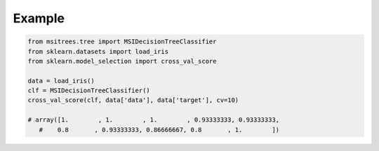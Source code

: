 Example
=======

.. code-block:: python

   from msitrees.tree import MSIDecisionTreeClassifier
   from sklearn.datasets import load_iris
   from sklearn.model_selection import cross_val_score

   data = load_iris()
   clf = MSIDecisionTreeClassifier()
   cross_val_score(clf, data['data'], data['target'], cv=10)

   # array([1.        , 1.        , 1.        , 0.93333333, 0.93333333,
      #    0.8       , 0.93333333, 0.86666667, 0.8       , 1.        ])